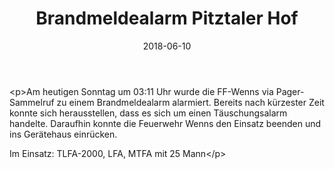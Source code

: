 #+TITLE: Brandmeldealarm Pitztaler Hof
#+DATE: 2018-06-10
#+FACEBOOK_URL: https://facebook.com/ffwenns/posts/2058802077528240

<p>Am heutigen Sonntag um 03:11 Uhr wurde die FF-Wenns via Pager-Sammelruf zu einem Brandmeldealarm alarmiert. Bereits nach kürzester Zeit konnte sich herausstellen, dass es sich um einen Täuschungsalarm handelte. Daraufhin konnte die Feuerwehr Wenns den Einsatz beenden und ins Gerätehaus einrücken. 

Im Einsatz:
TLFA-2000, LFA, MTFA mit 25 Mann</p>
